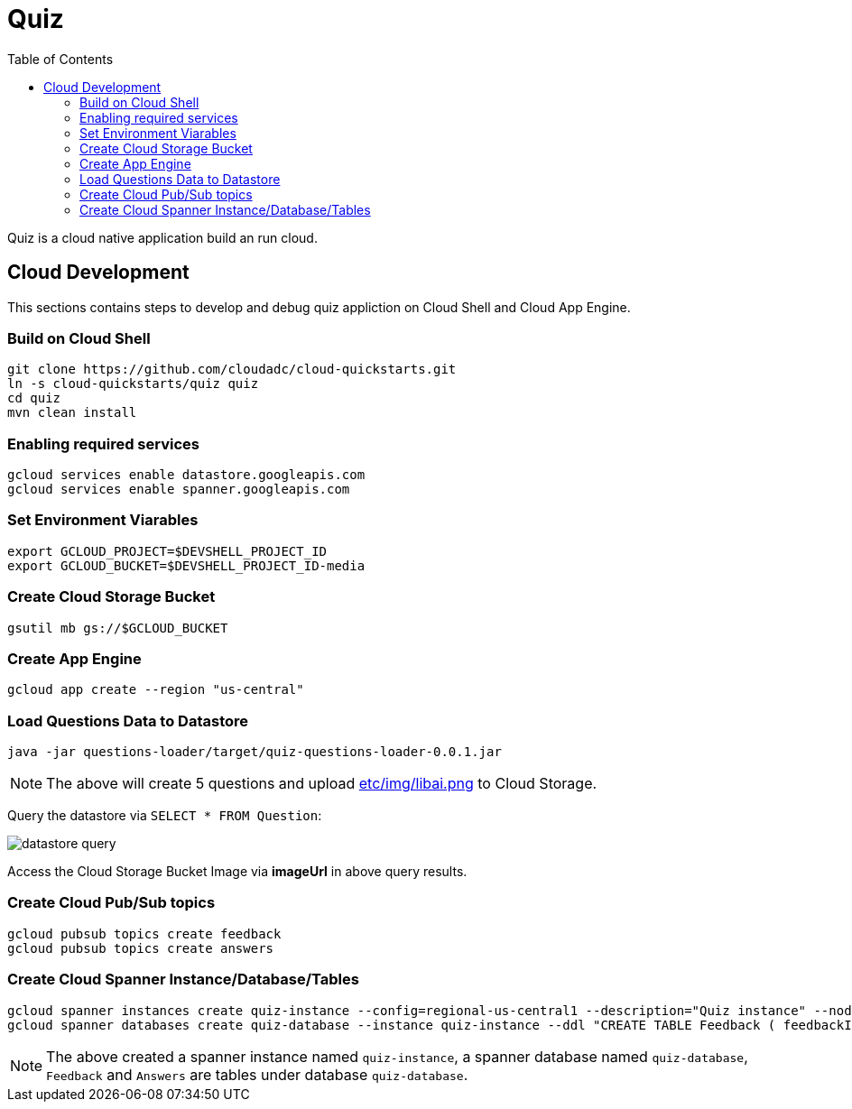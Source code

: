= Quiz
:toc: manual

Quiz is a cloud native application build an run cloud.

== Cloud Development

This sections contains steps to develop and debug quiz appliction on Cloud Shell and Cloud App Engine.

=== Build on Cloud Shell

[source, bash]
----
git clone https://github.com/cloudadc/cloud-quickstarts.git
ln -s cloud-quickstarts/quiz quiz
cd quiz
mvn clean install
----

=== Enabling required services

[source, bash]
----
gcloud services enable datastore.googleapis.com
gcloud services enable spanner.googleapis.com
----

=== Set Environment Viarables

[source, bash]
----
export GCLOUD_PROJECT=$DEVSHELL_PROJECT_ID
export GCLOUD_BUCKET=$DEVSHELL_PROJECT_ID-media
----

=== Create Cloud Storage Bucket

[source, bash]
----
gsutil mb gs://$GCLOUD_BUCKET
----

=== Create App Engine

[source, bash]
----
gcloud app create --region "us-central"
----

=== Load Questions Data to Datastore

[source, bash]
----
java -jar questions-loader/target/quiz-questions-loader-0.0.1.jar 
----

NOTE: The above will create 5 questions and upload link:etc/img/libai.png[etc/img/libai.png] to Cloud Storage.

Query the datastore via `SELECT * FROM Question`:

image:etc/img/datastore-query.png[]

Access the Cloud Storage Bucket Image via *imageUrl* in above query results.

=== Create Cloud Pub/Sub topics

[source, bash]
----
gcloud pubsub topics create feedback
gcloud pubsub topics create answers
----

=== Create Cloud Spanner Instance/Database/Tables

[source, bash]
----
gcloud spanner instances create quiz-instance --config=regional-us-central1 --description="Quiz instance" --nodes=1
gcloud spanner databases create quiz-database --instance quiz-instance --ddl "CREATE TABLE Feedback ( feedbackId STRING(100) NOT NULL, email STRING(100), quiz STRING(20), feedback STRING(MAX), rating INT64, score FLOAT64, timestamp INT64 ) PRIMARY KEY (feedbackId); CREATE TABLE Answers (answerId STRING(100) NOT NULL, id INT64, email STRING(60), quiz STRING(20), answer INT64, correct INT64, timestamp INT64) PRIMARY KEY (answerId DESC);"
----

NOTE: The above created a spanner instance named `quiz-instance`, a spanner database named `quiz-database`, `Feedback` and `Answers` are tables under database `quiz-database`.
